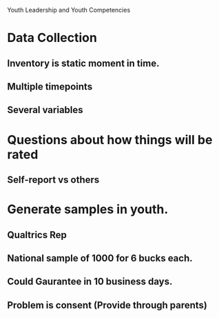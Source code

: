 Youth Leadership and Youth Competencies

* Data Collection
** Inventory is static moment in time.
** Multiple timepoints
** Several variables 


* Questions about how things will be rated
** Self-report vs others
** 


* Generate samples in youth.
** Qualtrics Rep
** National sample of 1000 for 6 bucks each.

** Could Gaurantee in 10 business days.
** Problem is consent (Provide through parents)
